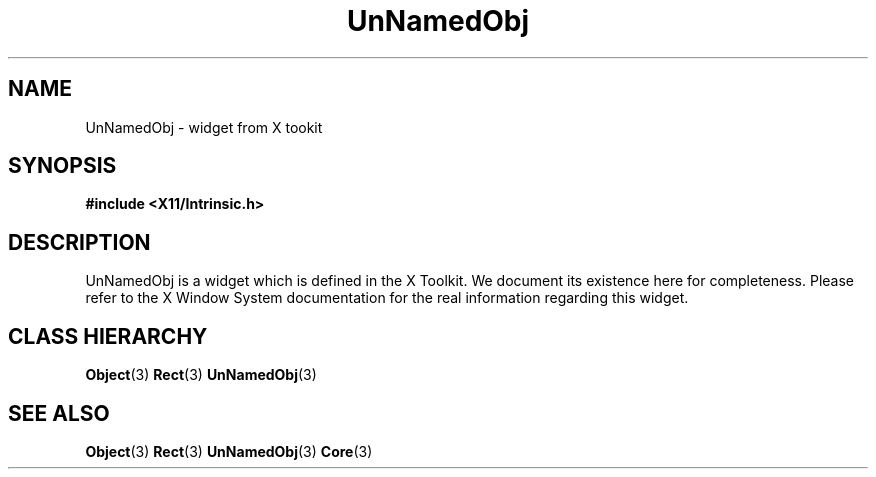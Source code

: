 .\"
.\" $Header: /cvsroot/lesstif/lesstif/doc/lessdox/widgets/UnNamedObj.3,v 1.2 2009/04/29 12:23:30 paulgevers Exp $
.\"
.\" Copyright (C) 1997-1998 Free Software Foundation, Inc.
.\" 
.\" This file is part of the GNU LessTif Library.
.\" This library is free software; you can redistribute it and/or
.\" modify it under the terms of the GNU Library General Public
.\" License as published by the Free Software Foundation; either
.\" version 2 of the License, or (at your option) any later version.
.\" 
.\" This library is distributed in the hope that it will be useful,
.\" but WITHOUT ANY WARRANTY; without even the implied warranty of
.\" MERCHANTABILITY or FITNESS FOR A PARTICULAR PURPOSE.  See the GNU
.\" Library General Public License for more details.
.\" 
.\" You should have received a copy of the GNU Library General Public
.\" License along with this library; if not, write to the Free
.\" Software Foundation, Inc., 675 Mass Ave, Cambridge, MA 02139, USA.
.\" 
.TH UnNamedObj 3 "October 1998" "LessTif Project" "LessTif Manuals"
.SH NAME
UnNamedObj \- widget from X tookit
.SH SYNOPSIS
.B #include <X11/Intrinsic.h>
.SH DESCRIPTION
UnNamedObj
is a widget which is defined in the X Toolkit.
We document its existence here for completeness.
Please refer to the X Window System documentation for
the real information regarding this widget.
.SH CLASS HIERARCHY
.BR Object (3)
.BR Rect (3)
.BR UnNamedObj (3)
.SH SEE ALSO
.BR Object (3)
.BR Rect (3)
.BR UnNamedObj (3)
.BR Core (3)
